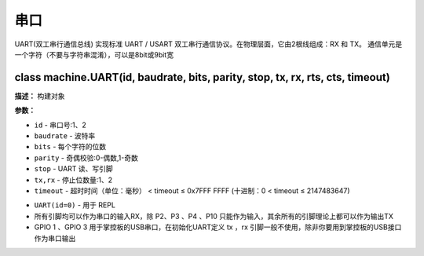 串口
====


UART(双工串行通信总线) 实现标准 UART / USART 双工串行通信协议。在物理层面，它由2根线组成：RX 和 TX。 通信单元是一个字符（不要与字符串混淆），可以是8bit或9bit宽


class machine.UART(id, baudrate, bits, parity, stop, tx, rx, rts, cts, timeout)
-------------

**描述：**   构建对象

**参数：**

- ``id`` - 串口号:1、2
- ``baudrate`` - 波特率
- ``bits`` - 每个字符的位数
- ``parity`` - 奇偶校验:0-偶数,1-奇数
- ``stop`` - UART 读、写引脚
- ``tx,rx`` - 停止位数量:1、2
- ``timeout`` - 超时时间（单位：毫秒） < timeout ≤ 0x7FFF FFFF (十进制：0 < timeout ≤ 2147483647)


.. Attention::
- ``UART(id=0)`` - 用于 REPL
- 所有引脚均可以作为串口的输入RX，除 P2、P3 、P4 、P10 只能作为输入，其余所有的引脚理论上都可以作为输出TX
- GPIO 1 、GPIO 3 用于掌控板的USB串口，在初始化UART定义 tx ，rx 引脚一般不使用，除非你要用到掌控板的USB接口作为串口输出
